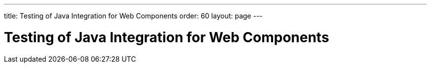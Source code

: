 ---
title: Testing of Java Integration for Web Components
order: 60
layout: page
---

:experimental:
:commandkey: &#8984;

= Testing of Java Integration for Web Components
